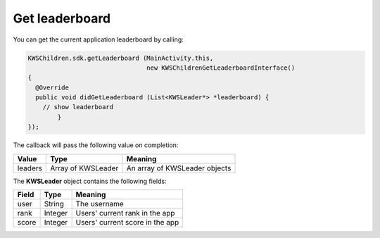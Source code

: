 Get leaderboard
===============

You can get the current application leaderboard by calling:

.. code-block:: java

  KWSChildren.sdk.getLeaderboard (MainActivity.this,
                                  new KWSChildrenGetLeaderboardInterface()
  {
    @Override
    public void didGetLeaderboard (List<KWSLeader*> *leaderboard) {
      // show leaderboard
	  }
  });

The callback will pass the following value on completion:

======= ================== ======
Value   Type               Meaning
======= ================== ======
leaders Array of KWSLeader An array of KWSLeader objects
======= ================== ======

The **KWSLeader** object contains the following fields:

===== ======= =======
Field Type    Meaning
===== ======= =======
user  String  The username
rank  Integer Users' current rank in the app
score Integer Users' current score in the app
===== ======= =======
